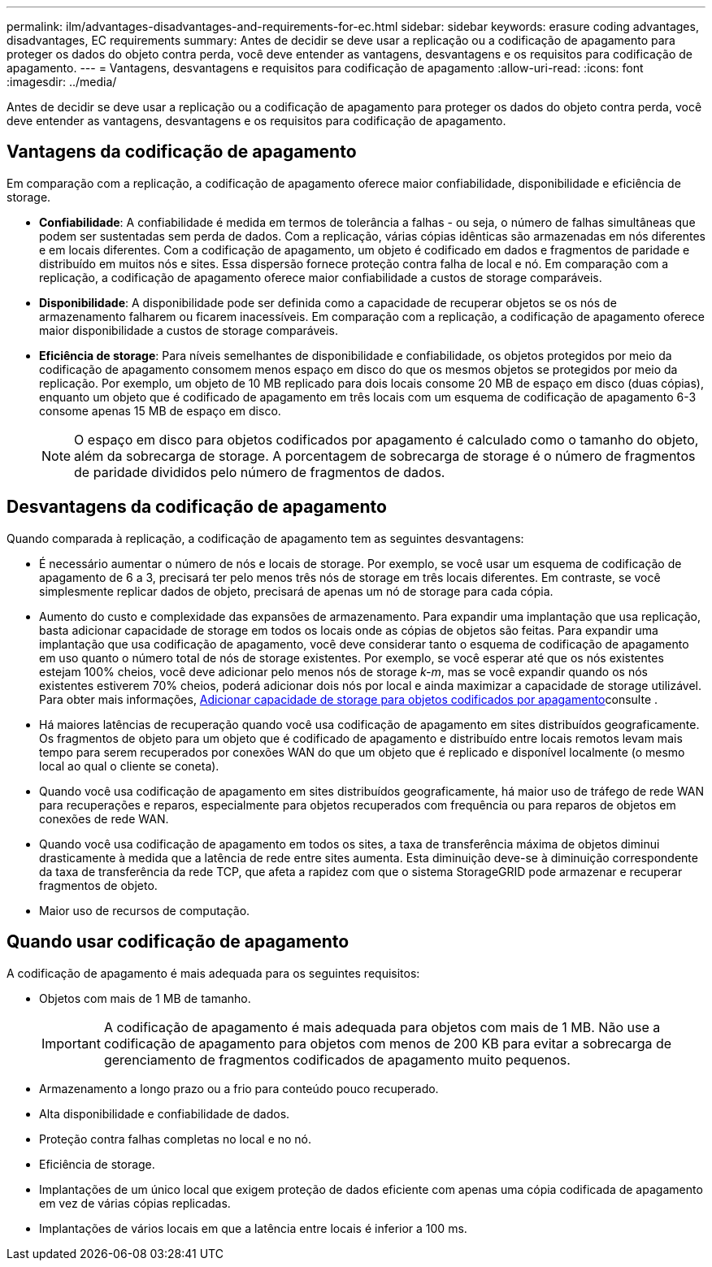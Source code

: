 ---
permalink: ilm/advantages-disadvantages-and-requirements-for-ec.html 
sidebar: sidebar 
keywords: erasure coding advantages, disadvantages, EC requirements 
summary: Antes de decidir se deve usar a replicação ou a codificação de apagamento para proteger os dados do objeto contra perda, você deve entender as vantagens, desvantagens e os requisitos para codificação de apagamento. 
---
= Vantagens, desvantagens e requisitos para codificação de apagamento
:allow-uri-read: 
:icons: font
:imagesdir: ../media/


[role="lead"]
Antes de decidir se deve usar a replicação ou a codificação de apagamento para proteger os dados do objeto contra perda, você deve entender as vantagens, desvantagens e os requisitos para codificação de apagamento.



== Vantagens da codificação de apagamento

Em comparação com a replicação, a codificação de apagamento oferece maior confiabilidade, disponibilidade e eficiência de storage.

* *Confiabilidade*: A confiabilidade é medida em termos de tolerância a falhas - ou seja, o número de falhas simultâneas que podem ser sustentadas sem perda de dados. Com a replicação, várias cópias idênticas são armazenadas em nós diferentes e em locais diferentes. Com a codificação de apagamento, um objeto é codificado em dados e fragmentos de paridade e distribuído em muitos nós e sites. Essa dispersão fornece proteção contra falha de local e nó. Em comparação com a replicação, a codificação de apagamento oferece maior confiabilidade a custos de storage comparáveis.
* *Disponibilidade*: A disponibilidade pode ser definida como a capacidade de recuperar objetos se os nós de armazenamento falharem ou ficarem inacessíveis. Em comparação com a replicação, a codificação de apagamento oferece maior disponibilidade a custos de storage comparáveis.
* *Eficiência de storage*: Para níveis semelhantes de disponibilidade e confiabilidade, os objetos protegidos por meio da codificação de apagamento consomem menos espaço em disco do que os mesmos objetos se protegidos por meio da replicação. Por exemplo, um objeto de 10 MB replicado para dois locais consome 20 MB de espaço em disco (duas cópias), enquanto um objeto que é codificado de apagamento em três locais com um esquema de codificação de apagamento 6-3 consome apenas 15 MB de espaço em disco.
+

NOTE: O espaço em disco para objetos codificados por apagamento é calculado como o tamanho do objeto, além da sobrecarga de storage. A porcentagem de sobrecarga de storage é o número de fragmentos de paridade divididos pelo número de fragmentos de dados.





== Desvantagens da codificação de apagamento

Quando comparada à replicação, a codificação de apagamento tem as seguintes desvantagens:

* É necessário aumentar o número de nós e locais de storage. Por exemplo, se você usar um esquema de codificação de apagamento de 6 a 3, precisará ter pelo menos três nós de storage em três locais diferentes. Em contraste, se você simplesmente replicar dados de objeto, precisará de apenas um nó de storage para cada cópia.
* Aumento do custo e complexidade das expansões de armazenamento. Para expandir uma implantação que usa replicação, basta adicionar capacidade de storage em todos os locais onde as cópias de objetos são feitas. Para expandir uma implantação que usa codificação de apagamento, você deve considerar tanto o esquema de codificação de apagamento em uso quanto o número total de nós de storage existentes. Por exemplo, se você esperar até que os nós existentes estejam 100% cheios, você deve adicionar pelo menos nós de storage _k-m_, mas se você expandir quando os nós existentes estiverem 70% cheios, poderá adicionar dois nós por local e ainda maximizar a capacidade de storage utilizável. Para obter mais informações, xref:../expand/adding-storage-capacity-for-erasure-coded-objects.adoc[Adicionar capacidade de storage para objetos codificados por apagamento]consulte .
* Há maiores latências de recuperação quando você usa codificação de apagamento em sites distribuídos geograficamente. Os fragmentos de objeto para um objeto que é codificado de apagamento e distribuído entre locais remotos levam mais tempo para serem recuperados por conexões WAN do que um objeto que é replicado e disponível localmente (o mesmo local ao qual o cliente se coneta).
* Quando você usa codificação de apagamento em sites distribuídos geograficamente, há maior uso de tráfego de rede WAN para recuperações e reparos, especialmente para objetos recuperados com frequência ou para reparos de objetos em conexões de rede WAN.
* Quando você usa codificação de apagamento em todos os sites, a taxa de transferência máxima de objetos diminui drasticamente à medida que a latência de rede entre sites aumenta. Esta diminuição deve-se à diminuição correspondente da taxa de transferência da rede TCP, que afeta a rapidez com que o sistema StorageGRID pode armazenar e recuperar fragmentos de objeto.
* Maior uso de recursos de computação.




== Quando usar codificação de apagamento

A codificação de apagamento é mais adequada para os seguintes requisitos:

* Objetos com mais de 1 MB de tamanho.
+

IMPORTANT: A codificação de apagamento é mais adequada para objetos com mais de 1 MB. Não use a codificação de apagamento para objetos com menos de 200 KB para evitar a sobrecarga de gerenciamento de fragmentos codificados de apagamento muito pequenos.

* Armazenamento a longo prazo ou a frio para conteúdo pouco recuperado.
* Alta disponibilidade e confiabilidade de dados.
* Proteção contra falhas completas no local e no nó.
* Eficiência de storage.
* Implantações de um único local que exigem proteção de dados eficiente com apenas uma cópia codificada de apagamento em vez de várias cópias replicadas.
* Implantações de vários locais em que a latência entre locais é inferior a 100 ms.

